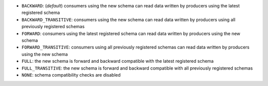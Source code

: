 .. compatibility list

* ``BACKWARD``: (*default*) consumers using the new schema can read data written by producers using the latest registered schema
* ``BACKWARD_TRANSITIVE``: consumers using the new schema can read data written by producers using all previously registered schemas
* ``FORWARD``: consumers using the latest registered schema can read data written by producers using the new schema
* ``FORWARD_TRANSITIVE``: consumers using all previously registered schemas can read data written by producers using the new schema
* ``FULL``: the new schema is forward and backward compatible with the latest registered schema
* ``FULL_TRANSITIVE``: the new schema is forward and backward compatible with all previously registered schemas
* ``NONE``: schema compatibility checks are disabled
